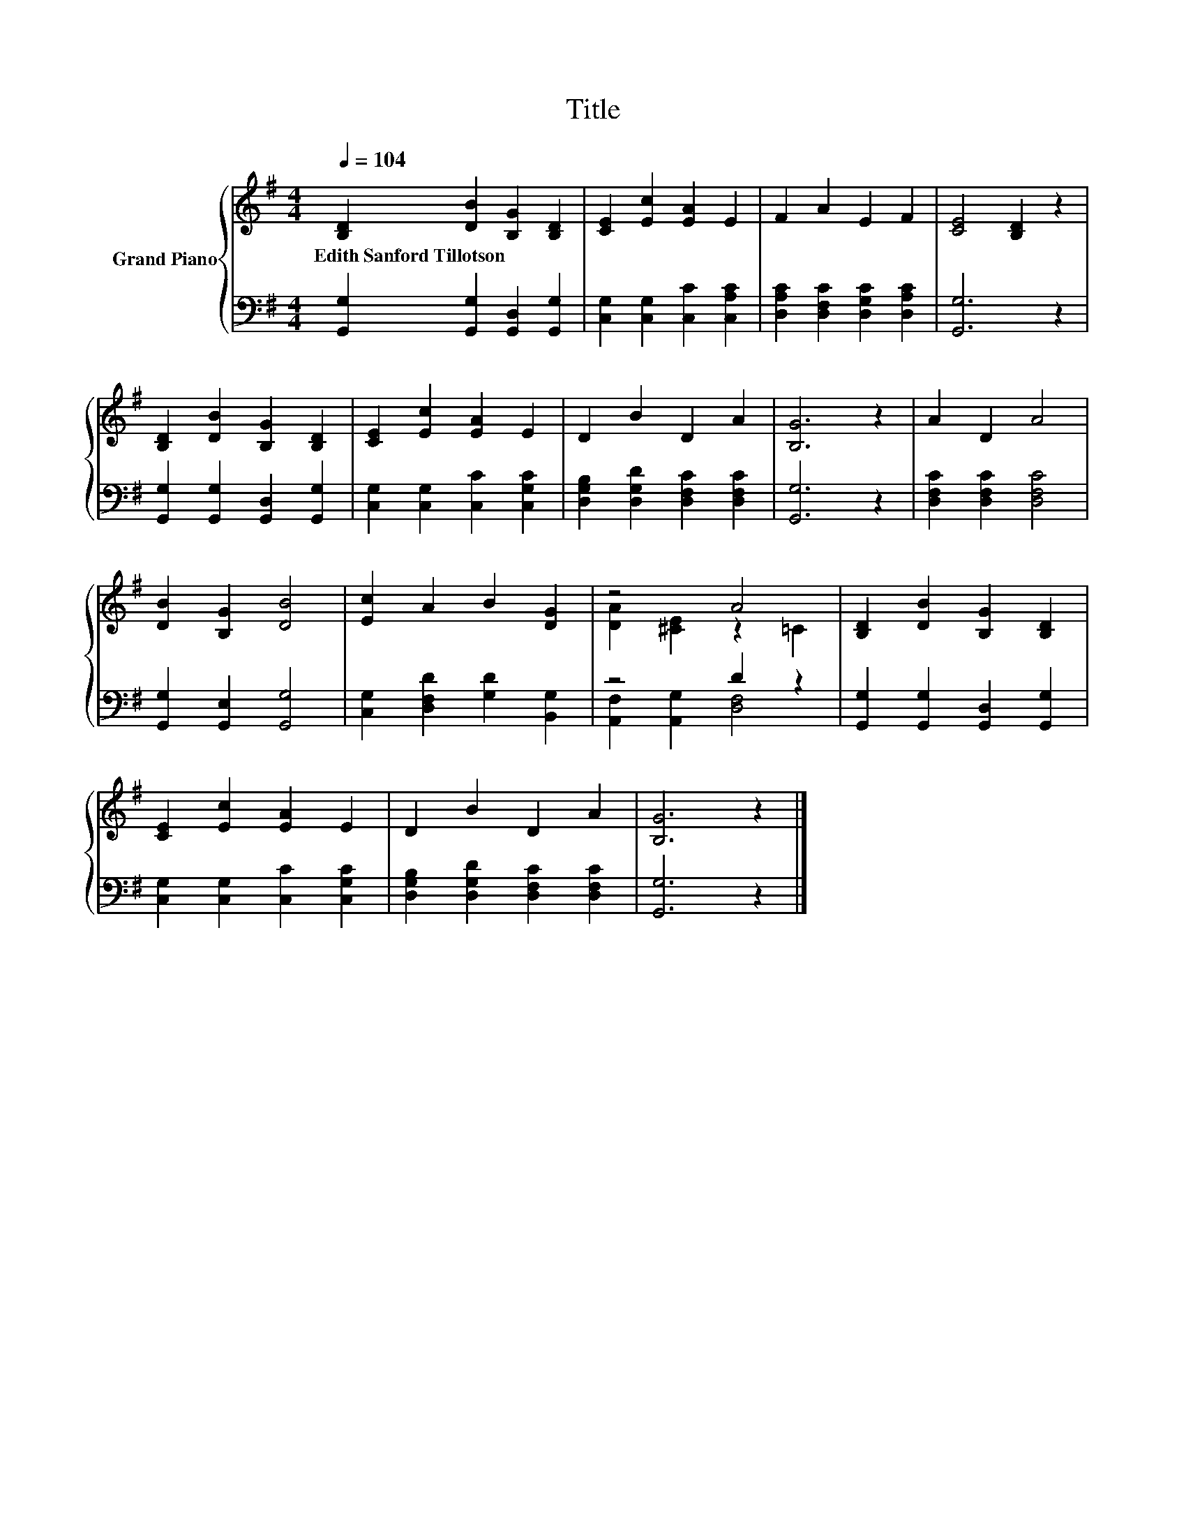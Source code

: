 X:1
T:Title
%%score { ( 1 3 ) | ( 2 4 ) }
L:1/8
Q:1/4=104
M:4/4
K:G
V:1 treble nm="Grand Piano"
V:3 treble 
V:2 bass 
V:4 bass 
V:1
 [B,D]2 [DB]2 [B,G]2 [B,D]2 | [CE]2 [Ec]2 [EA]2 E2 | F2 A2 E2 F2 | [CE]4 [B,D]2 z2 | %4
w: Edith~Sanford~Tillotson * * *||||
 [B,D]2 [DB]2 [B,G]2 [B,D]2 | [CE]2 [Ec]2 [EA]2 E2 | D2 B2 D2 A2 | [B,G]6 z2 | A2 D2 A4 | %9
w: |||||
 [DB]2 [B,G]2 [DB]4 | [Ec]2 A2 B2 [DG]2 | z4 A4 | [B,D]2 [DB]2 [B,G]2 [B,D]2 | %13
w: ||||
 [CE]2 [Ec]2 [EA]2 E2 | D2 B2 D2 A2 | [B,G]6 z2 |] %16
w: |||
V:2
 [G,,G,]2 [G,,G,]2 [G,,D,]2 [G,,G,]2 | [C,G,]2 [C,G,]2 [C,C]2 [C,A,C]2 | %2
 [D,A,C]2 [D,F,C]2 [D,G,C]2 [D,A,C]2 | [G,,G,]6 z2 | [G,,G,]2 [G,,G,]2 [G,,D,]2 [G,,G,]2 | %5
 [C,G,]2 [C,G,]2 [C,C]2 [C,G,C]2 | [D,G,B,]2 [D,G,D]2 [D,F,C]2 [D,F,C]2 | [G,,G,]6 z2 | %8
 [D,F,C]2 [D,F,C]2 [D,F,C]4 | [G,,G,]2 [G,,E,]2 [G,,G,]4 | [C,G,]2 [D,F,D]2 [G,D]2 [B,,G,]2 | %11
 z4 D2 z2 | [G,,G,]2 [G,,G,]2 [G,,D,]2 [G,,G,]2 | [C,G,]2 [C,G,]2 [C,C]2 [C,G,C]2 | %14
 [D,G,B,]2 [D,G,D]2 [D,F,C]2 [D,F,C]2 | [G,,G,]6 z2 |] %16
V:3
 x8 | x8 | x8 | x8 | x8 | x8 | x8 | x8 | x8 | x8 | x8 | [DA]2 [^CE]2 z2 =C2 | x8 | x8 | x8 | x8 |] %16
V:4
 x8 | x8 | x8 | x8 | x8 | x8 | x8 | x8 | x8 | x8 | x8 | [A,,F,]2 [A,,G,]2 [D,F,]4 | x8 | x8 | x8 | %15
 x8 |] %16

